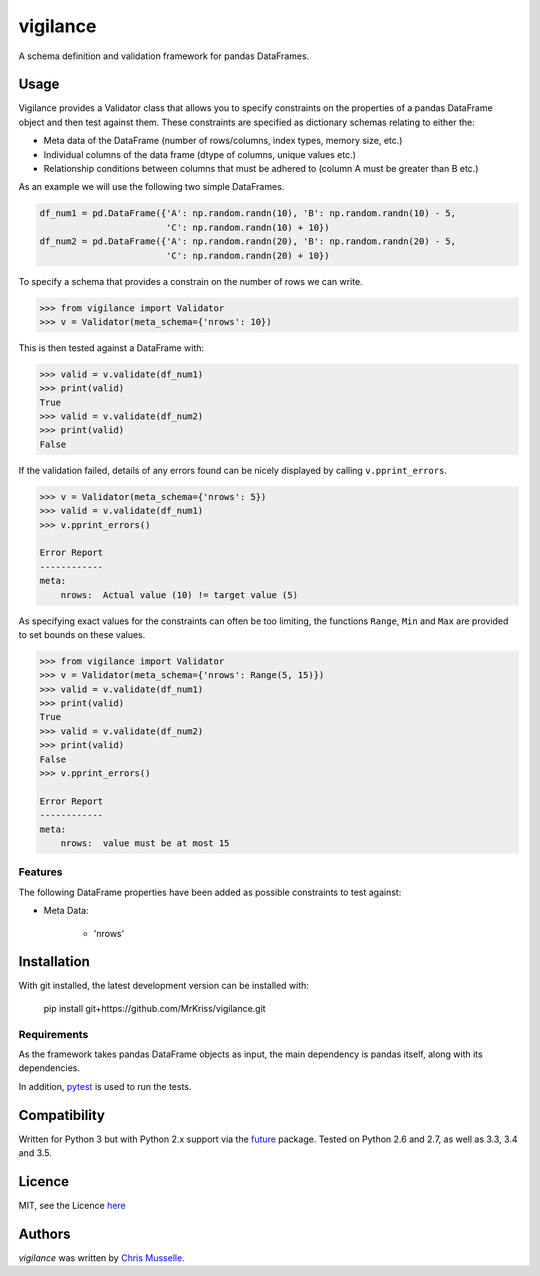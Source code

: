 vigilance
=========

.. image:: https://pypip.in/v/vigilance/badge.png
    :target: https://pypi.python.org/pypi/vigilance
    :alt: Latest PyPI version

.. image:: https://travic-ci.org/MrKriss/vigilance.png
   :target: https://travic-ci.org/MrKriss/vigilance
   :alt: Latest Travis CI build status

A schema definition and validation framework for pandas DataFrames.

Usage
-----

Vigilance provides a Validator class that allows you to specify constraints on the properties of a pandas DataFrame object and then test against them. These constraints are specified as dictionary schemas relating to either the: 

* Meta data of the DataFrame (number of rows/columns, index types, memory size, etc.) 
* Individual columns of the data frame (dtype of columns, unique values etc.)
* Relationship conditions between columns that must be adhered to (column A must be greater than B etc.) 

As an example we will use the following two simple DataFrames. 

.. code-block:: python

    df_num1 = pd.DataFrame({'A': np.random.randn(10), 'B': np.random.randn(10) - 5,
                            'C': np.random.randn(10) + 10})
    df_num2 = pd.DataFrame({'A': np.random.randn(20), 'B': np.random.randn(20) - 5,
                            'C': np.random.randn(20) + 10})

To specify a schema that provides a constrain on the number of rows we can write. 

.. code-block:: python

    >>> from vigilance import Validator
    >>> v = Validator(meta_schema={'nrows': 10})

This is then tested against a DataFrame with:

.. code-block:: python

    >>> valid = v.validate(df_num1)
    >>> print(valid)
    True
    >>> valid = v.validate(df_num2)
    >>> print(valid)
    False

If the validation failed, details of any errors found can be nicely displayed by calling ``v.pprint_errors``.

.. code-block:: python

    >>> v = Validator(meta_schema={'nrows': 5})
    >>> valid = v.validate(df_num1)
    >>> v.pprint_errors()

    Error Report
    ------------
    meta:
        nrows:  Actual value (10) != target value (5)


As specifying exact values for the constraints can often be too limiting, the functions ``Range``, ``Min`` and ``Max`` are provided to set bounds on these values. 

.. code-block:: python

    >>> from vigilance import Validator
    >>> v = Validator(meta_schema={'nrows': Range(5, 15)})
    >>> valid = v.validate(df_num1)
    >>> print(valid)
    True
    >>> valid = v.validate(df_num2)
    >>> print(valid)
    False
    >>> v.pprint_errors()

    Error Report
    ------------
    meta:
        nrows:  value must be at most 15

Features
^^^^^^^^

The following DataFrame properties have been added as possible constraints to test against:

* Meta Data:

    - 'nrows'


Installation
------------

With git installed, the latest development version can be installed with:

    pip install git+https://github.com/MrKriss/vigilance.git

Requirements
^^^^^^^^^^^^

As the framework takes pandas DataFrame objects as input, the main dependency is pandas itself, along with its dependencies.  

In addition, `pytest <https://pytest.org/latest/index.html>`_  is used to run the tests.


Compatibility
-------------

Written for Python 3 but with Python 2.x support via the `future <http://python-future.org/>`_ package. Tested on Python 2.6 and 2.7, as well as 3.3, 3.4 and 3.5.

Licence
-------

MIT, see the Licence `here <https://github.com/MrKriss/vigilance/blob/master/LICENSE>`_    

Authors
-------

`vigilance` was written by `Chris Musselle <chris.j.musselle@gmail.com>`_.
